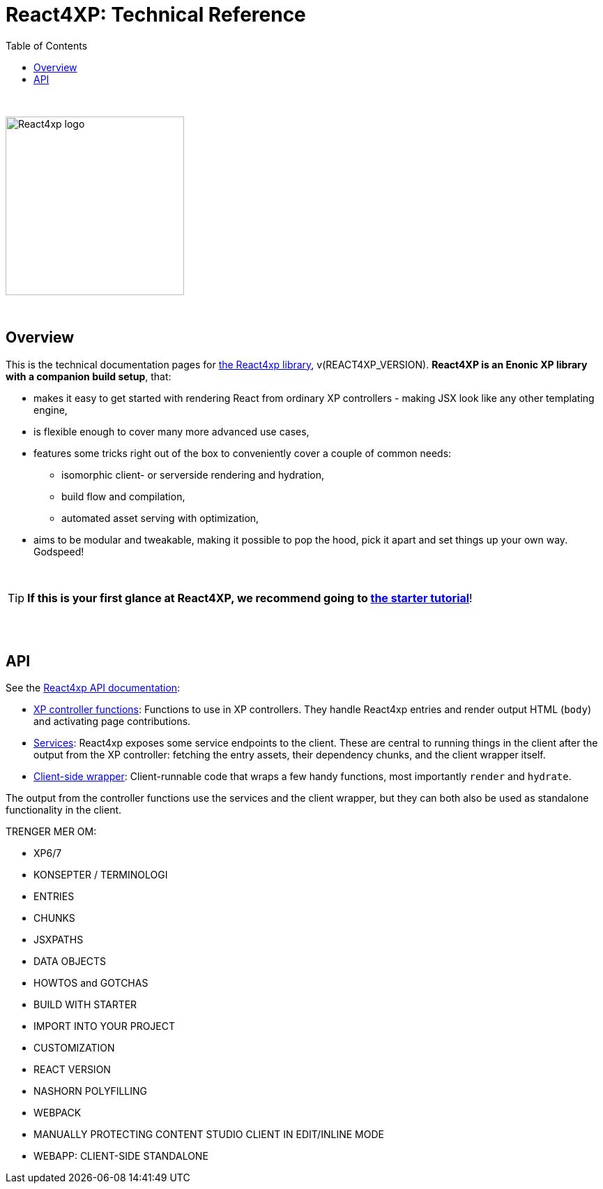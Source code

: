 = React4XP: Technical Reference
:toc: right
:imagesdir: media/

{nbsp} +

image::react4xp.svg["React4xp logo",width=256px]

{nbsp} +

== Overview

This is the technical documentation pages for link:https://github.com/enonic/lib-react4xp[the React4xp library], v(REACT4XP_VERSION).
 *React4XP is an Enonic XP library with a companion build setup*, that:

- makes it easy to get started with rendering React from ordinary XP controllers - making JSX look like any other templating engine,
- is flexible enough to cover many more advanced use cases,
- features some tricks right out of the box to conveniently cover a couple of common needs:
  * isomorphic client- or serverside rendering and hydration,
  * build flow and compilation,
  * automated asset serving with optimization,
- aims to be modular and tweakable, making it possible to pop the hood, pick it apart and set things up your own way. Godspeed!

{nbsp} +

TIP: *If this is your first glance at React4XP, we recommend going to link:https://developer.enonic.com/templates/react4xp[the starter tutorial]*!



{nbsp} +
{nbsp} +

== API

See the link:api.html[React4xp API documentation]:

- link:api.html#_xp_controller_functions[XP controller functions]: Functions to use in XP controllers. They handle React4xp entries and render output HTML (`body`) and activating page contributions.
- link:api.html#_services[Services]: React4xp exposes some service endpoints to the client. These are central to running things in the client after the output from the XP controller: fetching the entry assets, their dependency chunks, and the client wrapper itself.
- link:api.html#_client_side_wrapper[Client-side wrapper]: Client-runnable code that wraps a few handy functions, most importantly `render` and `hydrate`.

The output from the controller functions use the services and the client wrapper, but they can both also be used as standalone functionality in the client.


TRENGER MER OM:

- XP6/7
- KONSEPTER / TERMINOLOGI
	- ENTRIES
	- CHUNKS
	- JSXPATHS
	- DATA OBJECTS
- HOWTOS and GOTCHAS
	- BUILD WITH STARTER
	- IMPORT INTO YOUR PROJECT
	- CUSTOMIZATION
		- REACT VERSION
		- NASHORN POLYFILLING
		- WEBPACK
		- MANUALLY PROTECTING CONTENT STUDIO CLIENT IN EDIT/INLINE MODE
	- WEBAPP: CLIENT-SIDE STANDALONE

